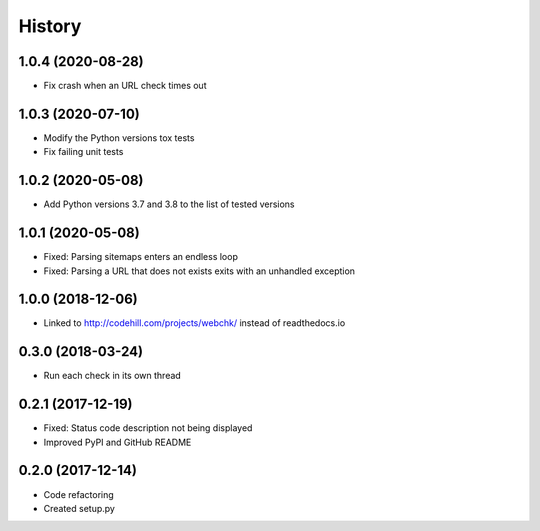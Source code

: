 =======
History
=======

1.0.4 (2020-08-28)
------------------

* Fix crash when an URL check times out


1.0.3 (2020-07-10)
------------------

* Modify the Python versions tox tests
* Fix failing unit tests


1.0.2 (2020-05-08)
------------------

* Add Python versions 3.7 and 3.8 to the list of tested versions


1.0.1 (2020-05-08)
------------------

* Fixed: Parsing sitemaps enters an endless loop
* Fixed: Parsing a URL that does not exists exits with an unhandled exception


1.0.0 (2018-12-06)
------------------

* Linked to http://codehill.com/projects/webchk/ instead of readthedocs.io


0.3.0 (2018-03-24)
------------------

* Run each check in its own thread


0.2.1 (2017-12-19)
------------------

* Fixed: Status code description not being displayed
* Improved PyPI and GitHub README


0.2.0 (2017-12-14)
------------------

* Code refactoring
* Created setup.py

